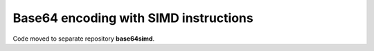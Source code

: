 Base64 encoding with SIMD instructions
================================================================================

Code moved to separate repository **base64simd**.
